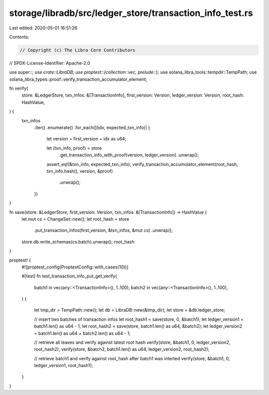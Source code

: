 storage/libradb/src/ledger_store/transaction_info_test.rs
=========================================================

Last edited: 2020-05-01 16:51:26

Contents:

.. code-block:: rs

    // Copyright (c) The Libra Core Contributors
// SPDX-License-Identifier: Apache-2.0

use super::*;
use crate::LibraDB;
use proptest::{collection::vec, prelude::*};
use solana_libra_tools::tempdir::TempPath;
use solana_libra_types::proof::verify_transaction_accumulator_element;

fn verify(
    store: &LedgerStore,
    txn_infos: &[TransactionInfo],
    first_version: Version,
    ledger_version: Version,
    root_hash: HashValue,
) {
    txn_infos
        .iter()
        .enumerate()
        .for_each(|(idx, expected_txn_info)| {
            let version = first_version + idx as u64;

            let (txn_info, proof) = store
                .get_transaction_info_with_proof(version, ledger_version)
                .unwrap();

            assert_eq!(&txn_info, expected_txn_info);
            verify_transaction_accumulator_element(root_hash, txn_info.hash(), version, &proof)
                .unwrap();
        })
}

fn save(store: &LedgerStore, first_version: Version, txn_infos: &[TransactionInfo]) -> HashValue {
    let mut cs = ChangeSet::new();
    let root_hash = store
        .put_transaction_infos(first_version, &txn_infos, &mut cs)
        .unwrap();
    store.db.write_schemas(cs.batch).unwrap();
    root_hash
}

proptest! {
    #![proptest_config(ProptestConfig::with_cases(10))]

    #[test]
    fn test_transaction_info_put_get_verify(
        batch1 in vec(any::<TransactionInfo>(), 1..100),
        batch2 in vec(any::<TransactionInfo>(), 1..100),
    ) {

        let tmp_dir = TempPath::new();
        let db = LibraDB::new(&tmp_dir);
        let store = &db.ledger_store;

        // insert two batches of transaction infos
        let root_hash1 = save(store, 0, &batch1);
        let ledger_version1 = batch1.len() as u64 - 1;
        let root_hash2 = save(store, batch1.len() as u64, &batch2);
        let ledger_version2 = batch1.len() as u64 + batch2.len() as u64 - 1;

        // retrieve all leaves and verify against latest root hash
        verify(store, &batch1, 0, ledger_version2, root_hash2);
        verify(store, &batch2, batch1.len() as u64, ledger_version2, root_hash2);

        // retrieve batch1 and verify against root_hash after batch1 was interted
        verify(store, &batch1, 0, ledger_version1, root_hash1);
    }
}


